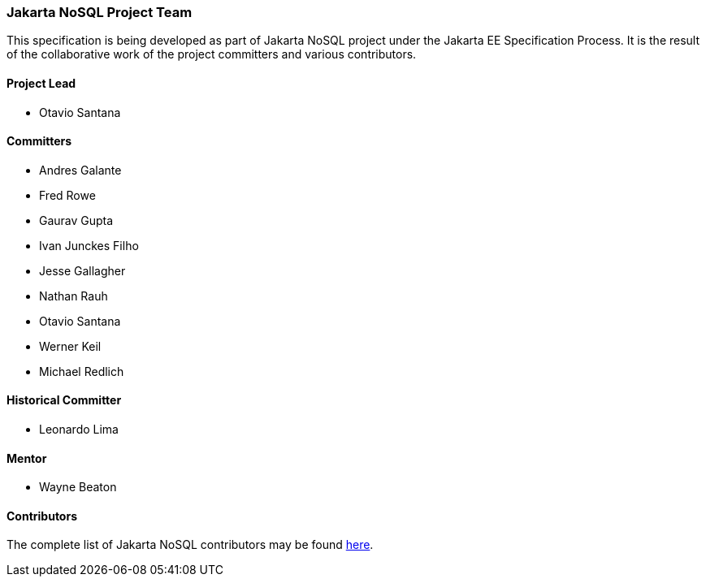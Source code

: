 // Copyright (c) 2022 Contributors to the Eclipse Foundation
//
// This program and the accompanying materials are made available under the
// terms of the Eclipse Public License v. 2.0 which is available at
// http://www.eclipse.org/legal/epl-2.0.
//
// This Source Code may also be made available under the following Secondary
// Licenses when the conditions for such availability set forth in the Eclipse
// Public License v. 2.0 are satisfied: GNU General Public License, version 2
// with the GNU Classpath Exception which is available at
// https://www.gnu.org/software/classpath/license.html.
//
// SPDX-License-Identifier: EPL-2.0 OR GPL-2.0 WITH Classpath-exception-2.0

=== Jakarta NoSQL Project Team

This specification is being developed as part of Jakarta NoSQL project under the
Jakarta EE Specification Process. It is the result of the collaborative work
of the project committers and various contributors.

==== Project Lead

* Otavio Santana

==== Committers

* Andres Galante
* Fred Rowe
* Gaurav Gupta
* Ivan Junckes Filho
* Jesse Gallagher
* Nathan Rauh
* Otavio Santana
* Werner Keil
* Michael Redlich

==== Historical Committer

* Leonardo Lima

==== Mentor

* Wayne Beaton

==== Contributors

The complete list of Jakarta NoSQL contributors may be found https://github.com/eclipse-ee4j/nosql/graphs/contributors[here].
